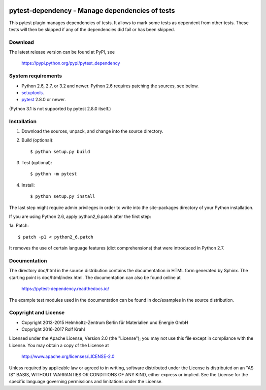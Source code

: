 .. image:: https://travis-ci.org/RKrahl/pytest-dependency.svg?branch=master
   :target: https://travis-ci.org/RKrahl/pytest-dependency

pytest-dependency - Manage dependencies of tests
================================================

This pytest plugin manages dependencies of tests.  It allows to mark
some tests as dependent from other tests.  These tests will then be
skipped if any of the dependencies did fail or has been skipped.


Download
--------

The latest release version can be found at PyPI, see

    https://pypi.python.org/pypi/pytest_dependency


System requirements
-------------------

+ Python 2.6, 2.7, or 3.2 and newer.
  Python 2.6 requires patching the sources, see below.
+ `setuptools`_.
+ `pytest`_ 2.8.0 or newer.

(Python 3.1 is not supported by pytest 2.8.0 itself.)


Installation
------------

1. Download the sources, unpack, and change into the source directory.

2. Build (optional)::

     $ python setup.py build

3. Test (optional)::

     $ python -m pytest

4. Install::

     $ python setup.py install

The last step might require admin privileges in order to write into
the site-packages directory of your Python installation.

If you are using Python 2.6, apply python2_6.patch after the first
step:

1a. Patch::

     $ patch -p1 < python2_6.patch

It removes the use of certain language features (dict comprehensions)
that were introduced in Python 2.7.


Documentation
-------------

The directory doc/html in the source distribution contains the
documentation in HTML form generated by Sphinx.  The starting point is
doc/html/index.html.  The documentation can also be found online at

    https://pytest-dependency.readthedocs.io/

The example test modules used in the documentation can be found in
doc/examples in the source distribution.


Copyright and License
---------------------

- Copyright 2013-2015
  Helmholtz-Zentrum Berlin für Materialien und Energie GmbH
- Copyright 2016-2017 Rolf Krahl

Licensed under the Apache License, Version 2.0 (the "License"); you
may not use this file except in compliance with the License.  You may
obtain a copy of the License at

    http://www.apache.org/licenses/LICENSE-2.0

Unless required by applicable law or agreed to in writing, software
distributed under the License is distributed on an "AS IS" BASIS,
WITHOUT WARRANTIES OR CONDITIONS OF ANY KIND, either express or
implied.  See the License for the specific language governing
permissions and limitations under the License.


.. _setuptools: http://pypi.python.org/pypi/setuptools/
.. _pytest: http://pytest.org/
